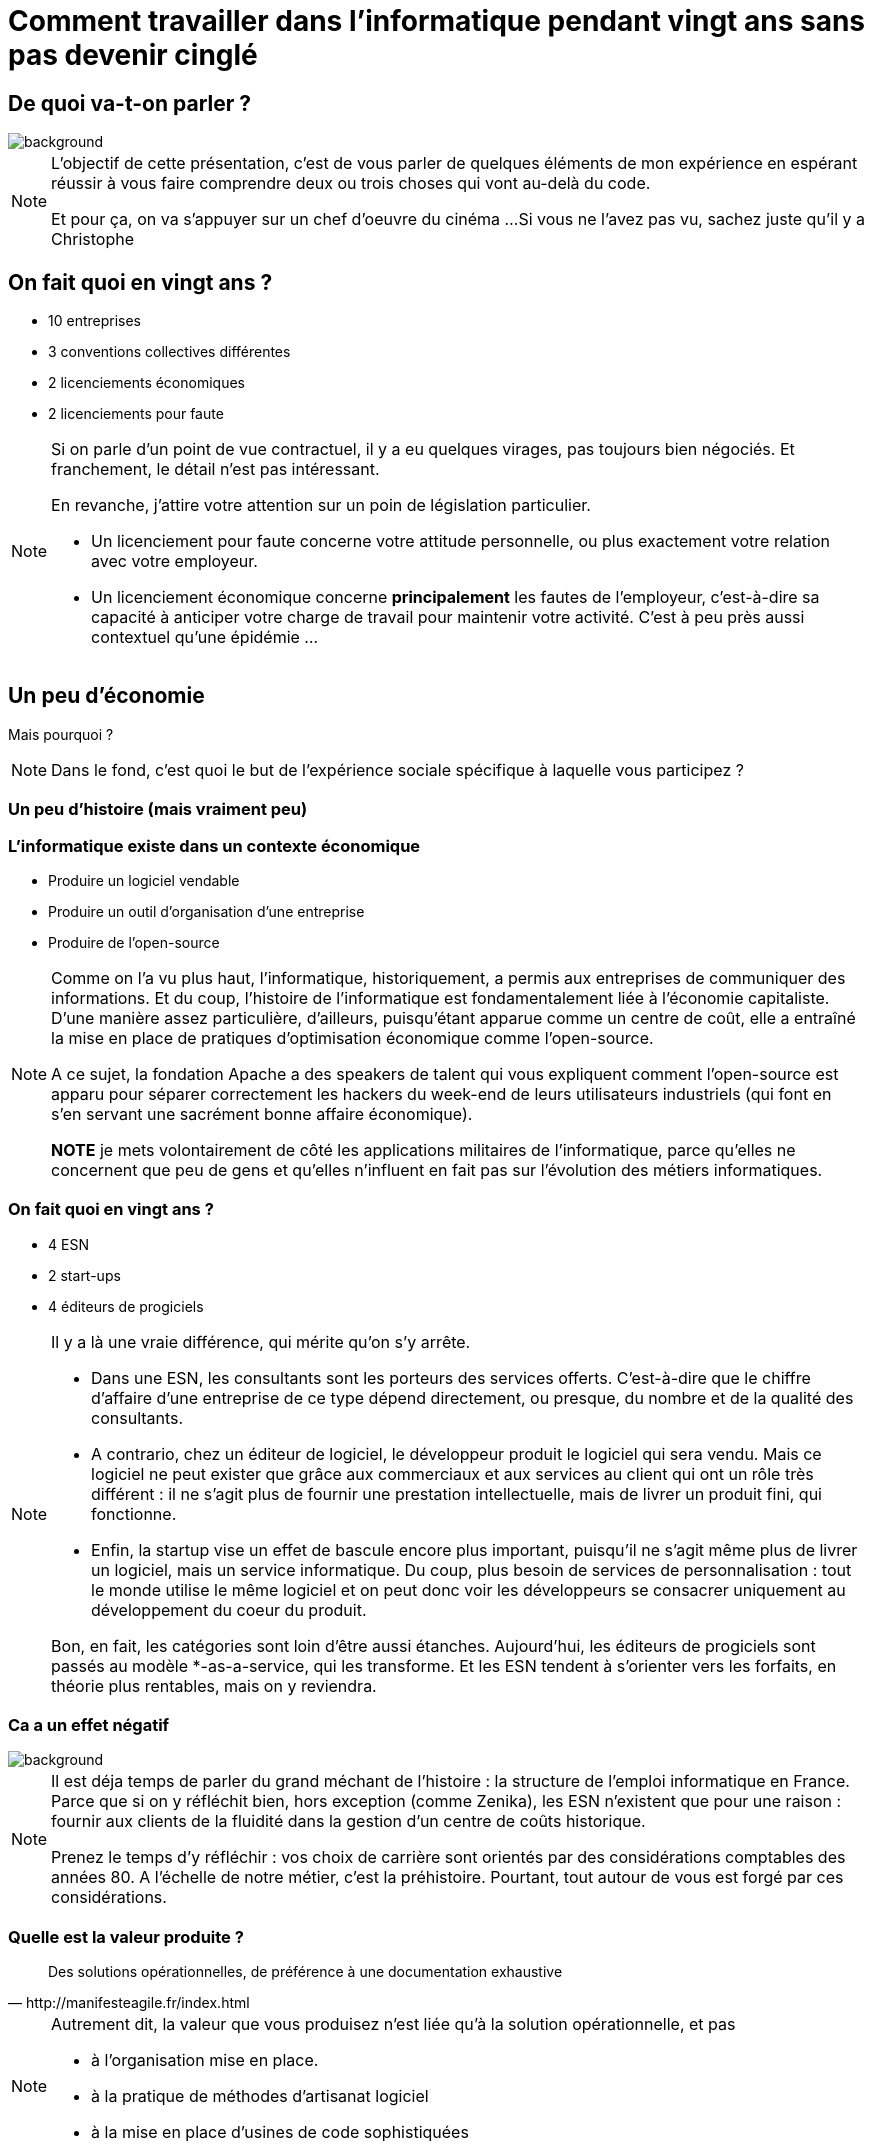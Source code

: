 :icons: font
:revealjs_progress: true
:revealjs_previewLinks: true
:revealjs_mouseWheel: true
:revealjs_history: true
:customcss: custom.css
:source-highlighter: highlightjs

= Comment travailler dans l'informatique pendant vingt ans sans pas devenir cinglé

[%notitle]
== De quoi va-t-on parler ?

image::images/highlander_affiche.jpg[background, size=cover]

[NOTE.speaker]
--
L'objectif de cette présentation, c'est de vous parler de quelques éléments de mon expérience 
en espérant réussir à vous faire comprendre deux ou trois choses qui vont au-delà du code.

Et pour ça, on va s'appuyer sur un chef d'oeuvre du cinéma ...
Si vous ne l'avez pas vu, sachez juste qu'il y a Christophe 
--

== On fait quoi en vingt ans ?

* 10 entreprises
* 3 conventions collectives différentes
* 2 licenciements économiques
* 2 licenciements pour faute

[NOTE.speaker]
--
Si on parle d'un point de vue contractuel, il y a eu quelques virages, pas toujours bien négociés.
Et franchement, le détail n'est pas intéressant.

En revanche, j'attire votre attention sur un poin de législation particulier.

* Un licenciement pour faute concerne votre attitude personnelle, ou plus exactement votre relation avec votre employeur.
* Un licenciement économique concerne **principalement** les fautes de l'employeur, c'est-à-dire sa capacité à anticiper votre charge de travail pour maintenir votre activité. C'est à peu près aussi contextuel qu'une épidémie ... 
--

== Un peu d'économie

Mais pourquoi ?

[NOTE.speaker]
--
Dans le fond, c'est quoi le but de l'expérience sociale spécifique à laquelle vous participez ?
--

[%notitle,background-iframe="https://fr.wikipedia.org/wiki/Histoire_de_l%27informatique"]
=== Un peu d'histoire (mais vraiment peu)

=== L'informatique existe dans un contexte économique

[%step]
* Produire un logiciel vendable
* Produire un outil d'organisation d'une entreprise
* Produire de l'open-source

[NOTE.speaker]
--
Comme on l'a vu plus haut, l'informatique, historiquement, a permis aux entreprises de communiquer des informations.
Et du coup, l'histoire de l'informatique est fondamentalement liée à l'économie capitaliste.
D'une manière assez particulière, d'ailleurs, puisqu'étant apparue comme un centre de coût, 
elle a entraîné la mise en place de pratiques d'optimisation économique comme l'open-source.

A ce sujet, la fondation Apache a des speakers de talent qui vous expliquent 
comment l'open-source est apparu pour séparer correctement les hackers du week-end de leurs utilisateurs industriels 
(qui font en s'en servant une sacrément bonne affaire économique).

**NOTE** je mets volontairement de côté les applications militaires de l'informatique, 
parce qu'elles ne concernent que peu de gens 
et qu'elles n'influent en fait pas sur l'évolution des métiers informatiques.
--

=== On fait quoi en vingt ans ?

* 4 ESN
* 2 start-ups
* 4 éditeurs de progiciels

[NOTE.speaker]
--
Il y a là une vraie différence, qui mérite qu'on s'y arrête.

* Dans une ESN, les consultants sont les porteurs des services offerts. 
C'est-à-dire que le chiffre d'affaire d'une entreprise de ce type dépend directement, ou presque, 
du nombre et de la qualité des consultants.
* A contrario, chez un éditeur de logiciel, le développeur produit le logiciel qui sera vendu.
Mais ce logiciel ne peut exister que grâce aux commerciaux et aux services au client qui ont un rôle très différent : 
il ne s'agit plus de fournir une prestation intellectuelle, mais de livrer un produit fini, qui fonctionne.
* Enfin, la startup vise un effet de bascule encore plus important, puisqu'il ne s'agit même plus de livrer un logiciel,
mais un service informatique.
Du coup, plus besoin de services de personnalisation : 
tout le monde utilise le même logiciel et on peut donc voir les développeurs se consacrer uniquement au développement du coeur du produit.

Bon, en fait, les catégories sont loin d'être aussi étanches.
Aujourd'hui, les éditeurs de progiciels sont passés au modèle *-as-a-service, qui les transforme.
Et les ESN tendent à s'orienter vers les forfaits, en théorie plus rentables, mais on y reviendra.
--

[%notitle]
=== Ca a un effet négatif

image::images/kurgan_1.jpg[background, size=cover]

[NOTE.speaker]
--
Il est déja temps de parler du grand méchant de l'histoire : la structure de l'emploi informatique en France.
Parce que si on y réfléchit bien, hors exception (comme Zenika), 
les ESN n'existent que pour une raison : fournir aux clients de la fluidité dans la gestion d'un centre de coûts historique.

Prenez le temps d'y réfléchir : vos choix de carrière sont orientés par des considérations comptables des années 80.
A l'échelle de notre métier, c'est la préhistoire.
Pourtant, tout autour de vous est forgé par ces considérations.
--


=== Quelle est la valeur produite ?

[quote, http://manifesteagile.fr/index.html]
____
Des solutions opérationnelles, de préférence à une documentation exhaustive
____

[NOTE.speaker]
--
Autrement dit, la valeur que vous produisez n'est liée qu'à la solution opérationnelle, et pas

* à l'organisation mise en place.
* à la pratique de méthodes d'artisanat logiciel
* à la mise en place d'usines de code sophistiquées
--

=== Comment ?

[%step]
* Choisissez toujours la plus grosse valeur **métier** en premier
* Utilisez votre expérience pour la choisir, et pas la communication qu'on vous fait

[NOTE.speaker]
--
Ces considérations ne tiennent évidement qu'à l'aspect économique des choses.
Vous pouvez bien évidement avoir envie de créer des clusters K8s chez vous le soir,
ou de contribuer à des drivers Cassandra pour Spring.
Mais, d'un point de vue purement professionnel, vous devez viser l'efficacité.
Et l'efficacité, c'est parfois de ne pas travailler sur l'usine logicielle qui rame pour changer plutôt la couleur d'un bouton.
C'est frustrant ? Non.
C'est votre outil dans le jeu de pouvoir au sein de l'entreprise.

Autrement dit, vous devez d'abord démontrer la valeur que vous pouvez produire avant de prétendre influencer l'environnement dans laquel vous travaillez.

Pour une bonne raison ... vous travaillez avec des gens.
--

[%notitle,background-iframe="https://lemire.me/blog/2020/11/19/programming-is-social/"]
== Un peu de sociologie

[NOTE.speaker]
--
Sur ces vingt dernières années, j'ai dû travailler seul en-dehors d'équipes ... moins de deux ans.

* Un an en début de carrière sur un prototype (c'est une vieille histoire).
* Un an chez Adeo (et maintenant Decathlon).

Qu'est-ce que ça implique ?
--

=== Les relations humains, c'est compliqué

[quote, Bernard Werber]
____
Entre ce que je pense, ce que je veux dire, ce que je crois dire, ce que je dis, ce que vous voulez entendre, ce que vous entendez, ce que vous croyez comprendre, ce que vous voulez comprendre, et ce que vous comprenez, Il y a au moins dix possibilités (mais en réflexion pour la dizième…) de ne pas se comprendre.

Mais, essayons quand même.
____


[NOTE.speaker]
--
Vous  entendrez parler plus en détail de tout ça avec les accords toltèques.
Mais je voudrais juste souligner ce point : les relations sociales sont des relations interpersonnelles.

Donc une fois que vous êtes au clair avec ce que vous voulez être, 
vous pouvez commencer à vous intéresser à ce que les autres vous présentent.
Et pour ça, il faut les écouter.
--

[%notitle,background-iframe="https://fr.wikipedia.org/wiki/Tolt%C3%A8ques#Les_accords_tolt%C3%A8ques"]
=== Les relations humaines, c'est compliqué

=== Les relations humaines, c'est compliqué

[quote, http://manifesteagile.fr/index.html]
____
Les individus et leurs interactions, de préférence aux processus et aux outils
____

[NOTE.speaker]
--
J'aurais pu écrire aussi "l'enfer, c'est les autres".
Parce que c'est parfois le cas. Vous travaillez dans des équipes.
Comment faire pour que ces équipes ne vous dévorent pas ?
--

=== Comment ?

[%step]
* Vous pouvez apprendre de tout le monde, alors faites-le !
* Aucune opinion ne vaut mieux qu'une autre
* L'équipe dans laquelle vous travaillez est temporaire

=== Les relations humaines, c'est compliqué

[quote, Emerich Acton]
____
Le pouvoir corrompt, le pouvoir absolu corrompt absolument. [...]
____

[NOTE.speaker]
--
Que ce soit avec votre responsable hiérarchique.
Que ce soit avec votre client.

Alors forcément, c'est risqué.
C'est risqué, mais c'est aussi terriblement instructif.
Alors n'hésitez pas. 
Parlez-leur, vous apprendrez des choses.

Et surtout, vous aurez l'occasion de conformer votre environnement à vos souhaits.

Encore faut-il que vous sachiez ce que vous voulez.
--

== Un peu de psychologie ...

Personne n'est normal

[NOTE.speaker]
--
Entendons-nous bien, chacun d'entre nous a un mode de fonctionnement psychologique particuler.
Et il n'y a pas de fonctionnement normal, il y a juste des attentes qui sont normales où anomales.
En revanche, il y a des choses que vous devez apprendre sur vous-même.
--

=== Connais-toi toi-même

* Quelles forces ?
* Quelles faiblesses ?

[NOTE.speaker]
--
**Ce ne sont pas des questions d'entretien d'embauche.**
Et d'ailleurs, je vous déconseille fortement de répondre franchement à ces questions lors d'éventuels entretiens.
Mais ce sont des questions auxquelles vous devez trouver les réponses.
Parce que vous pouvez vous mentir à vous-même, et bien des gens le font.

**Mais** si vous vous mentez, vous souffrirez lorsque vous découvrirez la vérité.
--

=== Comment ?

[%step]
* L'apprentissage continu, ça marche aussi pour soi-même
* Par exemple, est-ce que je peux me permettre de me moquer de certains de mes collègues ?

[NOTE.speaker]
--
Comme vous participez aux rétrospectives de vos équipes, créez vous des rituels d'amélioration.
Prenez le temps de réfléchir (à un autre moment que pendant les insomnies ou les fins de soirées)
à vos émotions et à la façon dont elles ont pu ou pas vous aider.

Par exemple, est-ce que je peux me moquer des collègues qui travaillent plus avec des post-its qu'avec un IDE ? 
Ou avec un autre langage ?

Autrement dit, qu'est-ce que cet humour dit de moi ?
--

== Et la passion alors ?

[NOTE.speaker]
--
Vous êtes vraiment sûrs que la passion soit une chose positive ?
Laissez-moi vous parler de mon mois de septembre de cette année, où, pour la première fois, 
j'ai bossé un samedi parce qu'après six mois de confinement, j'avais enfin quelque chose à faire (et un peu de pression).
--

=== Comment ?

[%step]
* Ne faites rien
* Ouvrez-vous à d'autres domaines
** L'art (peinture, scultpure, cinéma, littérature, ...)
** Le sport
* Tentez des trucs sans pression (voire même des trucs ridicules)

[NOTE.speaker]
--
Vous n'êtes pas obligé de passer votre temps à être des consultants.
Vous pouvez aussi être juste des gens.
Parce que la vie est longue, et vous devez prendre le temps de la vivre dans son ensemble.
--

== Merci !

image::https://media.giphy.com/media/1sMH6m5alWauk/giphy.gif[width=200%]